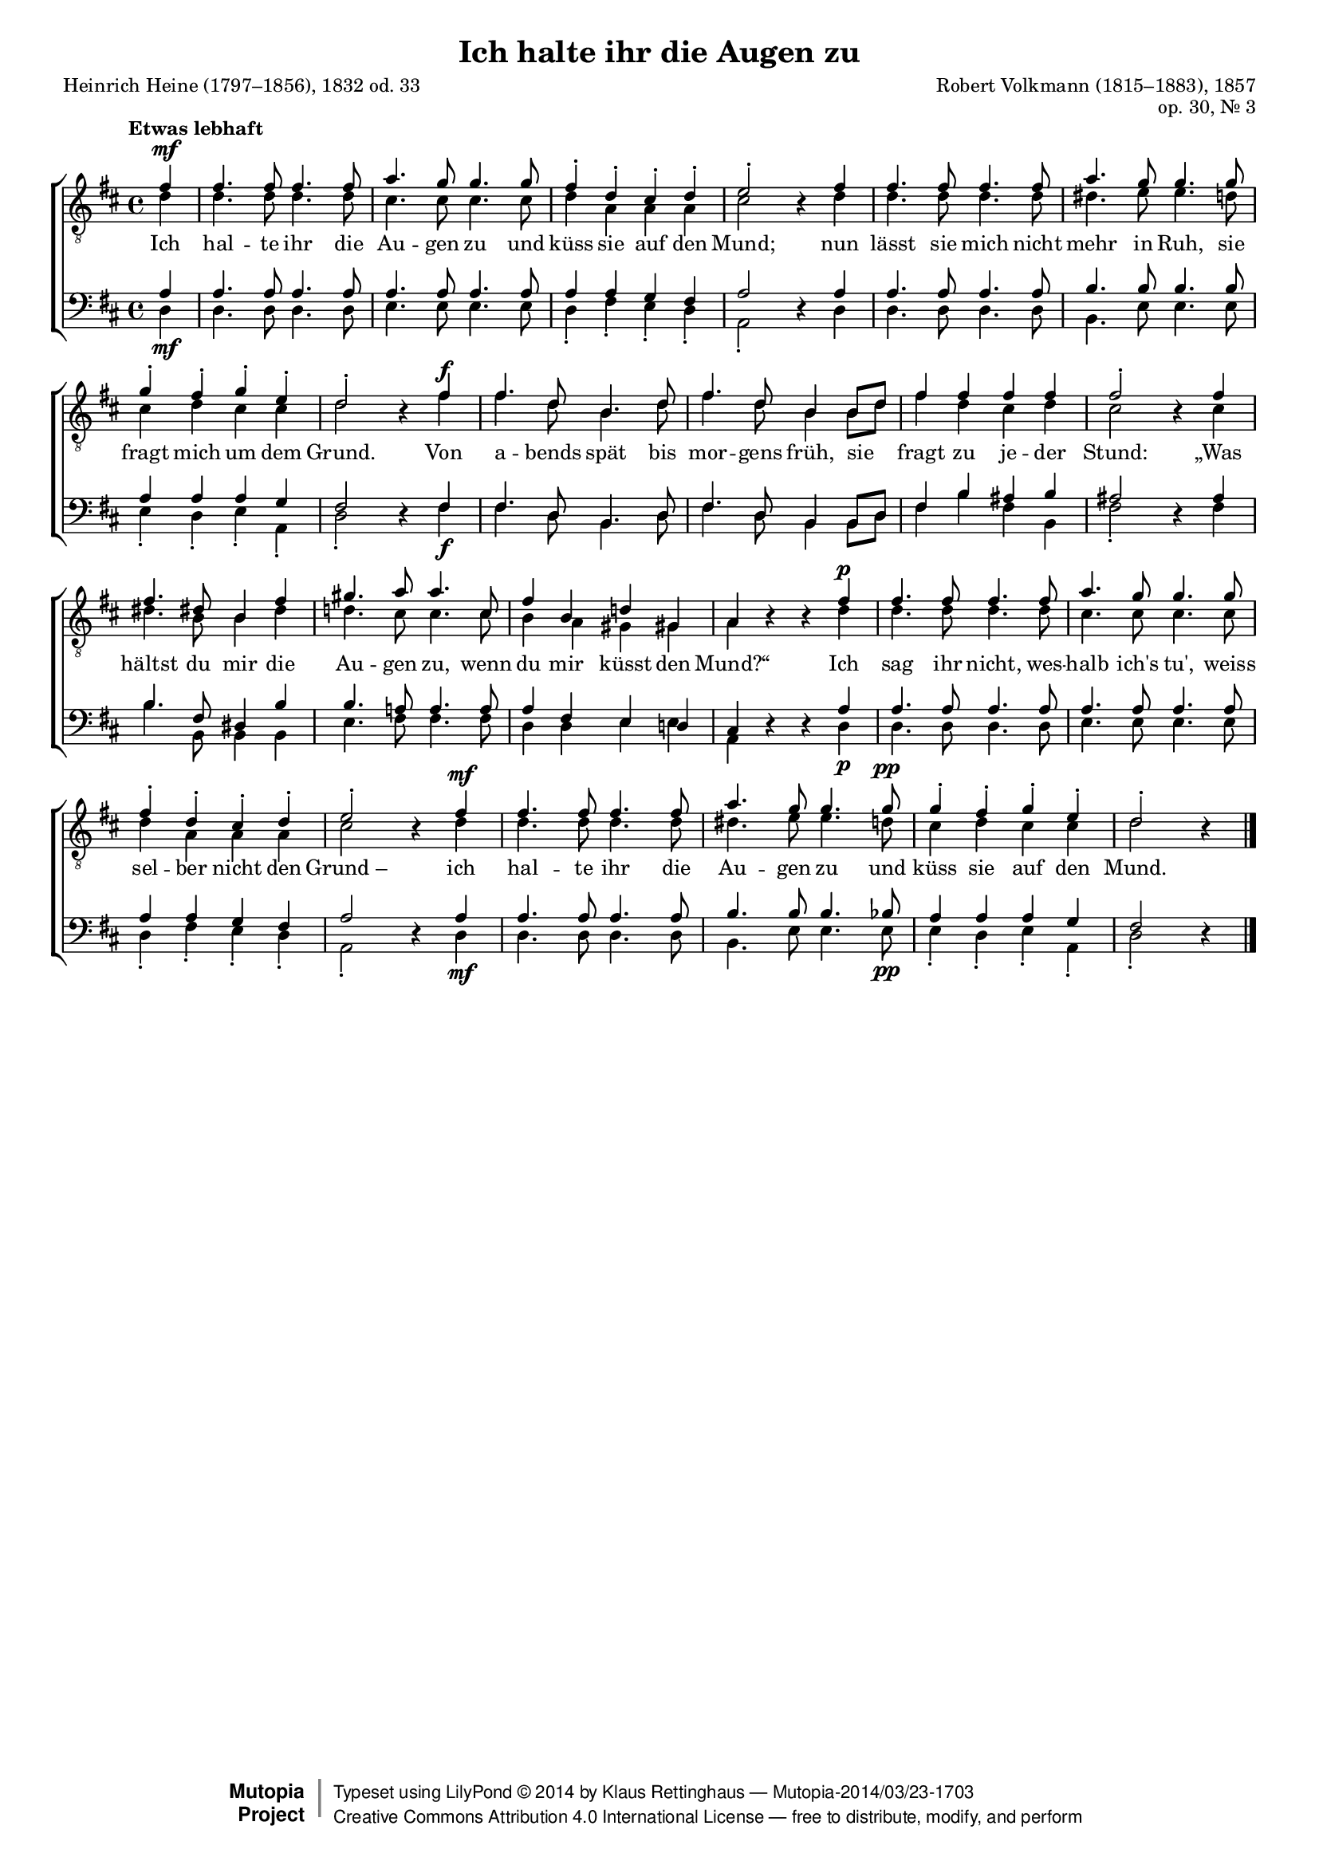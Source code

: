 #(set-global-staff-size 15.5) 

\version "2.18.0" 

global = { \key d \major \time 4/4 \tempo "Etwas lebhaft" } 

TAAugenhalten = \relative d' { 
\revert Rest.direction 
\partial 4 
fis4\mf 
fis4. fis8 fis4. fis8 
a4. g8 g4. g8 
fis4-. d-. cis-. d-. 
e2-. r4 fis 
fis4. fis8 fis4. fis8 
a4. g8 g4. g8 
g4-. fis-. g-. e-. 
d2-. r4 fis\f 
fis4. d8 b4. d8 
fis4. d8 b4 b8[ d] 
fis4 fis fis fis 
fis2-. r4 fis 
fis4. dis8 b4 fis' 
gis4. a8 a4. cis,8 
fis4 b, d! gis,! 
a r r fis'\p 
fis4. fis8 fis4. fis8 
a4. g8 g4. g8 
fis4-. d-. cis-. d-. 
e2-. r4 fis\mf 
fis4. fis8 fis4. fis8 
a4. g8 g4. g8\pp 
g4-. fis-. g-. e-. 
d2-. r4 
\bar "|." 
} 

TBAugenhalten = \relative d' { 
\partial 4 
d4 
d4. d8 d4. d8 
cis4. cis8 cis4. cis8 
d4 a a a 
cis2 s4 d4 
d4. d8 d4. d8 
dis4. e8 e4. d8 
cis4 d cis cis 
d2 s4 fis 
fis4. d8 b4. d8 
fis4. d8 b4 b8[ d] 
fis4 d cis d 
cis2 s4 cis 
dis4. b8 b4 dis 
d!4. cis8 cis4. cis8 
b4 a gis gis 
a s s d 
d4. d8 d4. d8 
cis4. cis8 cis4. cis8 
d4 a a a 
cis2 s4 d4 
d4. d8 d4. d8 
dis4. e8 e4. d8 
cis4 d cis cis 
d2 s4 
\bar "|." 
} 

BAAugenhalten = \relative d' { 
\partial 4 
a4 
a4. a8 a4. a8 
a4. a8 a4. a8 
a4 a g fis 
a2 s4 a 
a4. a8 a4. a8 
b4. b8 b4. b8 
a4 a a g 
fis2 s4 fis 
fis4. d8 b4. d8 
fis4. d8 b4 b8[ d] 
fis4 b ais b 
ais2 s4 ais 
b4. fis8 dis4 b' 
b4. a!8 a4. a8 
a4 fis e d! 
cis s s a' 
a4. a8 a4. a8 
a4. a8 a4. a8 
a4 a g fis 
a2 s4 a 
a4. a8 a4. a8 
b4. b8 b4. bes8 
a4 a a g 
fis2 s4 
\bar "|." 
} 

BBAugenhalten = \relative d { 
\revert Rest.direction 
\partial 4 
d4\mf 
d4. d8 d4. d8 
e4. e8 e4. e8 
d4-. fis-. e-. d-. 
a2-. r4 d4 
d4. d8 d4. d8 
b4. e8 e4. e8 
e4-. d-. e-. a,-. 
d2-. r4 fis\f 
fis4. d8 b4. d8 
fis4. d8 b4 b8[ d] 
fis4 b fis b, 
fis'2-. r4 fis 
b4. b,8 b4 b 
e4. fis8 fis4. fis8 
d4 d e e 
a, r r d\p 
d4. d8 d4. d8 
e4. e8 e4. e8 
d4-. fis-. e-. d-. 
a2-. r4 d4\mf 
d4. d8 d4. d8 
b4. e8 e4. e8\pp 
e4-. d-. e-. a,-. 
d2-. r4 
\bar "|." 
} 


LAugenhaltenA = \lyricmode { 
Ich hal -- te ihr die Au -- gen zu 
und küss sie auf den Mund; 
nun lässt sie mich nicht mehr in Ruh, 
sie fragt mich um dem Grund. 
} 

LAugenhaltenB = \lyricmode { 
Von a -- bends spät bis mor -- gens früh, 
%Original: Von A -- bend spät bis mor -- gens fruh 
sie fragt zu je -- der Stund: 
„Was hältst du mir die Au -- gen zu, 
wenn du mir küsst den Mund?“ 
} 

LAugenhaltenC = \lyricmode { 
Ich sag ihr nicht, wes -- halb ich's tu', 
weiss sel -- ber nicht den "Grund –" 
ich hal -- te ihr die Au -- gen zu 
und küss sie auf den Mund. 
} 

%--------------------

\header { 
 kaisernumber = "447" 
 comment = "" 
 footnote = "" 
 
 title = "Ich halte ihr die Augen zu" 
 subtitle = "" 
 composer = "Robert Volkmann (1815–1883), 1857" 
 opus = "op. 30, Nr. 3" 
 arranger = "" 
 poet = "Heinrich Heine (1797–1856), 1832 od. 33" 
 
 mutopiatitle = "Ich halte ihr die Augen zu" 
 mutopiacomposer = "VolkmannR" 
 mutopiapoet = "H. Heine (1797–1856)" 
 mutopiaopus = "Op. 30, No. 3" 
 mutopiainstrument = "Choir (TTBB)" 
 date = "1857" 
 source = "Leipzig : C. F. Peters, 1907" 
 style = "Romantic" 
 license = "Creative Commons Attribution 4.0" 
 maintainer = "Klaus Rettinghaus" 
 lastupdated = "2017-07-07" 
 
 footer = "Mutopia-2014/03/23-1703"
 copyright =  \markup { \override #'(baseline-skip . 0 ) \right-column { \sans \bold \with-url #"http://www.MutopiaProject.org" { \abs-fontsize #9  "Mutopia " \concat{ \abs-fontsize #12 \with-color #white \char ##x01C0 \abs-fontsize #9 "Project " } } } \override #'(baseline-skip . 0 ) \center-column { \abs-fontsize #12 \with-color #grey \bold { \char ##x01C0 \char ##x01C0 } } \override #'(baseline-skip . 0 ) \column { \abs-fontsize #8 \sans \concat { " Typeset using " \with-url #"http://www.lilypond.org" "LilyPond " \char ##x00A9 " " 2014 " by " \maintainer " " \char ##x2014 " " \footer } \concat { \concat { \abs-fontsize #8 \sans { " " \with-url #"http://creativecommons.org/licenses/by/4.0/" "Creative Commons Attribution 4.0 International License " \char ##x2014 " free to distribute, modify, and perform" } } \abs-fontsize #13 \with-color #white \char ##x01C0 } } }
 tagline = ##f
} 

\score {
{
\context ChoirStaff 
	<< 
	\context Staff = TenorStaff 
	<< 
	\accidentalStyle voice 
	\set Staff.midiInstrument = "voice oohs" 
			\clef "G_8" 
			\context Voice = TenorA { \voiceOne 
				<< 
				\autoBeamOff 
				\dynamicUp 
				\global \TAAugenhalten 
				>> } 
			\context Voice = TenorB { \voiceTwo 
 				<< 
				\autoBeamOff 
				\global \TBAugenhalten 
				>> } 
			>> 
	\context Lyrics = verses 
	\context Staff = BassStaff 
	<< 
	\accidentalStyle voice 
	\set Staff.midiInstrument = "voice oohs" 
			\clef "F" 
			\context Voice = BassA { \voiceOne 
				<< 
				\autoBeamOff 
				\dynamicUp 
				\global \BAAugenhalten 
				>> } 
			\context Voice = BassB { \voiceTwo 
				<< 
				\autoBeamOff 
				\dynamicDown 
				\global \BBAugenhalten 
				>> } 
		>> 
	\context Lyrics = verses \lyricsto TenorA { \LAugenhaltenA \LAugenhaltenB \LAugenhaltenC } 
	>> 
}

\layout {
indent = 0.0\cm
\context {\Score 
\remove "Bar_number_engraver"
\override DynamicTextSpanner.style = #'none 
\override BreathingSign.text = #(make-musicglyph-markup "scripts.rvarcomma") 
}
}

\midi {
\tempo 4=120
}

}
